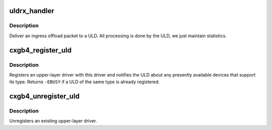 .. -*- coding: utf-8; mode: rst -*-
.. src-file: drivers/net/ethernet/chelsio/cxgb4/cxgb4_uld.c

.. _`uldrx_handler`:

uldrx_handler
=============

.. c:function:: int uldrx_handler(struct sge_rspq *q, const __be64 *rsp, const struct pkt_gl *gl)

    response queue handler for ULD queues

    :param q:
        the response queue that received the packet
    :type q: struct sge_rspq \*

    :param rsp:
        the response queue descriptor holding the offload message
    :type rsp: const __be64 \*

    :param gl:
        the gather list of packet fragments
    :type gl: const struct pkt_gl \*

.. _`uldrx_handler.description`:

Description
-----------

Deliver an ingress offload packet to a ULD.  All processing is done by
the ULD, we just maintain statistics.

.. _`cxgb4_register_uld`:

cxgb4_register_uld
==================

.. c:function:: void cxgb4_register_uld(enum cxgb4_uld type, const struct cxgb4_uld_info *p)

    register an upper-layer driver

    :param type:
        the ULD type
    :type type: enum cxgb4_uld

    :param p:
        the ULD methods
    :type p: const struct cxgb4_uld_info \*

.. _`cxgb4_register_uld.description`:

Description
-----------

Registers an upper-layer driver with this driver and notifies the ULD
about any presently available devices that support its type.  Returns
\ ``-EBUSY``\  if a ULD of the same type is already registered.

.. _`cxgb4_unregister_uld`:

cxgb4_unregister_uld
====================

.. c:function:: int cxgb4_unregister_uld(enum cxgb4_uld type)

    unregister an upper-layer driver

    :param type:
        the ULD type
    :type type: enum cxgb4_uld

.. _`cxgb4_unregister_uld.description`:

Description
-----------

Unregisters an existing upper-layer driver.

.. This file was automatic generated / don't edit.


